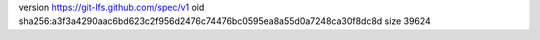 version https://git-lfs.github.com/spec/v1
oid sha256:a3f3a4290aac6bd623c2f956d2476c74476bc0595ea8a55d0a7248ca30f8dc8d
size 39624
